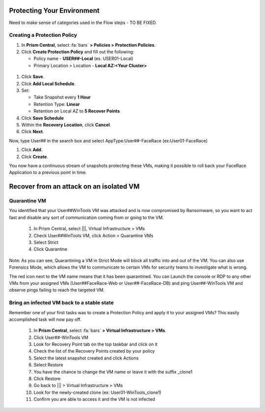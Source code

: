 .. _recover_protect:

------------------------------------------------
Protecting Your Environment
------------------------------------------------

Need to make sense of categories used in the Flow steps - TO BE FIXED.

Creating a Protection Policy
+++++++++++++++++++++++++++++

#. In **Prism Central**, select :fa:`bars`  **> Policies > Protection Policies**.
#. Click **Create Protection Policy** and fill out the following:

   - Policy name - **USER##-Local** (ex. USER01-Local)
   - Primary Location > Location - **Local AZ:<Your Cluster>**

.. figure:: images/localaz.png

#. Click **Save**.
#. Click **Add Local Schedule**.
#. Set:

   - Take Snapshot every **1 Hour**
   - Retention Type: **Linear** 
   - Retention on Local AZ to **5 Recover Points**
 

#. Click **Save Schedule**
#. Within the **Recovery Location**, click **Cancel**.
#. Click **Next**.
 
 
Now, type User## in the search box  and select AppType:User##-FaceRace (ex:User01-FaceRace)

 
#. Click **Add**.
#. Click **Create**.
 
You now have a continuous stream of snapshots protecting these VMs, making it possible to roll back your FaceRace Application to a previous point in time.


------------------------------------------------
Recover from an attack on an isolated VM
------------------------------------------------

Quarantine VM 
++++++++++++++++++++++++++++

You identified that your User##WinTools VM was attacked and is now compromised by Ransomware, so you want to act fast and disable any sort of communication coming from or going to the VM.

   #. In Prism Central, select |||, Virtual Infrastructure > VMs
   #. Check User##WinTools VM, click Action > Quarantine VMs


   #. Select Strict
   #. Click Quarantine

Note:
As you can see, Quarantining a VM in Strict Mode will block all traffic into and out of the VM. You can also use Forensics Mode, which allows the VM to communicate to certain VMs for security teams to investigate what is wrong.

The red icon next to the VM name means that it has been quarantined.
You can Launch the console or RDP to any other VMs from your assigned VMs (User##FaceRace-Web or User##-FaceRace-DB) and ping User##-WinTools VM and observe pings failing to reach the targeted VM.



Bring an infected VM back to a stable state
++++++++++++++++++++++++++++++++++++++++++++

Remember one of your first tasks was to create a Protection Policy and apply it to your assigned VMs? This easily accomplished task will now pay off.

   #. In **Prism Central**, select :fa:`bars` **> Virtual Infrastructure > VMs**.
   #. Click User##-WinTools VM
   #. Look for Recovery Point tab on the top taskbar and click on it

   #. Check the list of the Recovery Points created by your policy

   #. Select the latest snapshot created and click Actions
   #. Select Restore
   #. You have the chance to change the VM name or leave it with the suffix _clone1

   #. Click Restore

   #. Go back to ||| > Virtual Infrastructure > VMs
   #. Look for the newly-created clone (ex: User01-WinTools_clone1)
   #. Confirm you are able to access it and the VM is not infected
